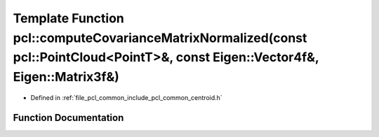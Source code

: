 .. _exhale_function_namespacepcl_1a7c34bc132bc8d638839f1ca4e8ddea0f:

Template Function pcl::computeCovarianceMatrixNormalized(const pcl::PointCloud<PointT>&, const Eigen::Vector4f&, Eigen::Matrix3f&)
==================================================================================================================================

- Defined in :ref:`file_pcl_common_include_pcl_common_centroid.h`


Function Documentation
----------------------


.. doxygenfunction:: pcl::computeCovarianceMatrixNormalized(const pcl::PointCloud<PointT>&, const Eigen::Vector4f&, Eigen::Matrix3f&)
